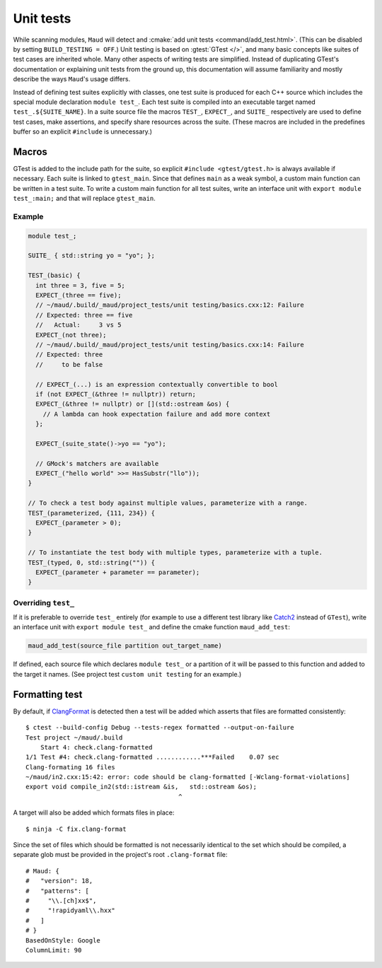 Unit tests
----------

While scanning modules, ``Maud`` will detect and
:cmake:`add unit tests <command/add_test.html>`.
(This can be disabled by setting ``BUILD_TESTING = OFF``.)
Unit testing is based on :gtest:`GTest </>`, and many basic
concepts like suites of test cases are inherited whole.
Many other aspects of writing tests are simplified.
Instead of duplicating GTest's documentation or explaining
unit tests from the ground up, this documentation will
assume familiarity and mostly describe the ways ``Maud``'s
usage differs.

Instead of defining test suites explicitly with classes,
one test suite is produced for each C++ source which includes
the special module declaration ``module test_``. Each test suite
is compiled into an executable target named ``test_.${SUITE_NAME}``.
In a suite source file the macros ``TEST_``, ``EXPECT_``, and ``SUITE_``
respectively are used to define test cases, make assertions, and
specify share resources across the suite.
(These macros are included in the predefines buffer so
an explicit ``#include`` is unnecessary.)

Macros
~~~~~~

.. apidoc:: TEST_

.. apidoc:: EXPECT_

.. apidoc:: SUITE_

.. apidoc:: struct Matcher

.. FIXME GTest is not easily includable yet

GTest is added to the include path for the suite, so explicit
``#include <gtest/gtest.h>`` is always available if necessary.
Each suite is linked to ``gtest_main``. Since that defines ``main``
as a weak symbol, a custom main function can be written in a
test suite. To write a custom main function for all test suites,
write an interface unit with ``export module test_:main;`` and
that will replace ``gtest_main``.

Example
=======

.. code-block:: c++

  module test_;

  SUITE_ { std::string yo = "yo"; };

  TEST_(basic) {
    int three = 3, five = 5;
    EXPECT_(three == five);
    // ~/maud/.build/_maud/project_tests/unit testing/basics.cxx:12: Failure
    // Expected: three == five
    //   Actual:     3 vs 5
    EXPECT_(not three);
    // ~/maud/.build/_maud/project_tests/unit testing/basics.cxx:14: Failure
    // Expected: three
    //     to be false

    // EXPECT_(...) is an expression contextually convertible to bool
    if (not EXPECT_(&three != nullptr)) return;
    EXPECT_(&three != nullptr) or [](std::ostream &os) {
      // A lambda can hook expectation failure and add more context
    };

    EXPECT_(suite_state()->yo == "yo");

    // GMock's matchers are available
    EXPECT_("hello world" >>= HasSubstr("llo"));
  }

  // To check a test body against multiple values, parameterize with a range.
  TEST_(parameterized, {111, 234}) {
    EXPECT_(parameter > 0);
  }

  // To instantiate the test body with multiple types, parameterize with a tuple.
  TEST_(typed, 0, std::string("")) {
    EXPECT_(parameter + parameter == parameter);
  }

Overriding ``test_``
====================

If it is preferable to override ``test_`` entirely (for
example to use a different test library like
`Catch2 <https://github.com/catchorg/Catch2/tree/devel/docs>`_
instead of ``GTest``), write an interface unit with
``export module test_`` and define the cmake function ``maud_add_test``:

.. code-block:: cmake

  maud_add_test(source_file partition out_target_name)

If defined, each source file which declares ``module test_``
or a partition of it will be passed to this function and
added to the target it names. (See project test
``custom unit testing`` for an example.)

.. configuration::

    # FIXME what if index.rst's configuration doesn't go first?
    extlinks = {
        **(extlinks if 'extlinks' in globals() else {}),
        "gtest": ("https://google.github.io/googletest/%s", None)
    }

Formatting test
~~~~~~~~~~~~~~~

By default, if `ClangFormat <https://clang.llvm.org/docs/ClangFormat.html>`_ is
detected then a test will be added which asserts that files are formatted
consistently::

  $ ctest --build-config Debug --tests-regex formatted --output-on-failure
  Test project ~/maud/.build
      Start 4: check.clang-formatted
  1/1 Test #4: check.clang-formatted ............***Failed    0.07 sec
  Clang-formating 16 files
  ~/maud/in2.cxx:15:42: error: code should be clang-formatted [-Wclang-format-violations]
  export void compile_in2(std::istream &is,   std::ostream &os);
                                           ^

A target will also be added which formats files in place::

  $ ninja -C fix.clang-format

Since the set of files which should be formatted is not necessarily identical to
the set which should be compiled, a separate glob must be provided in the project's
root ``.clang-format`` file::

  # Maud: {
  #   "version": 18,
  #   "patterns": [
  #     "\\.[ch]xx$",
  #     "!rapidyaml\\.hxx"
  #   ]
  # }
  BasedOnStyle: Google
  ColumnLimit: 90
